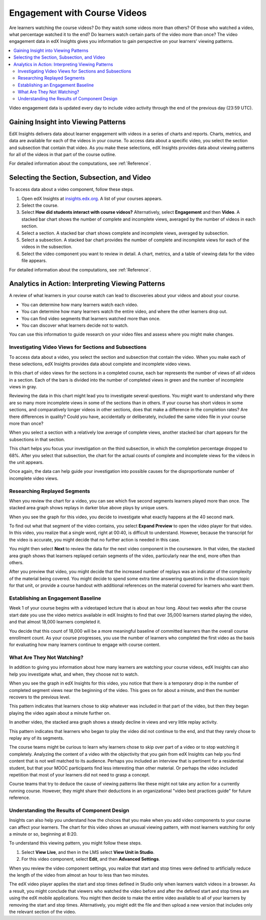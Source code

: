 .. _Engagement_Video:

#############################
Engagement with Course Videos
#############################

Are learners watching the course videos? Do they watch some videos more than
others? Of those who watched a video, what percentage watched it to the end? Do
learners watch certain parts of the video more than once? The video engagement
data in edX Insights gives you information to gain perspective on your
learners' viewing patterns.

.. contents::
   :local:
   :depth: 2

Video engagement data is updated every day to include video activity through
the end of the previous day (23:59 UTC).

********************************************
Gaining Insight into Viewing Patterns
********************************************

EdX Insights delivers data about learner engagement with videos in a series of
charts and reports. Charts, metrics, and data are available for each of the
videos in your course. To access data about a specific video, you select the
section and subsection that contain that video. As you make these selections,
edX Insights provides data about viewing patterns for all of the videos in that
part of the course outline.

For detailed information about the computations, see :ref:`Reference`.

*********************************************
Selecting the Section, Subsection, and Video
*********************************************

To access data about a video component, follow these steps.

#. Open edX Insights at `insights.edx.org`_. A list of your courses appears.

#. Select the course.

#. Select **How did students interact with course videos?** Alternatively,
   select **Engagement** and then **Video**. A stacked bar chart shows the
   number of complete and incomplete views, averaged by the number of videos in
   each section.

#. Select a section. A stacked bar chart shows complete and incomplete views,
   averaged by subsection.

#. Select a subsection. A stacked bar chart provides the number of complete and
   incomplete views for each of the videos in the subsection.

#. Select the video component you want to review in detail. A chart, metrics,
   and a table of viewing data for the video file appears.

For detailed information about the computations, see :ref:`Reference`.

*******************************************************
Analytics in Action: Interpreting Viewing Patterns
*******************************************************

A review of what learners in your course watch can lead to discoveries
about your videos and about your course.

* You can determine how many learners watch each video.

* You can determine how many learners watch the entire video, and where the
  other learners drop out.

* You can find video segments that learners watched more than once.

* You can discover what learners decide not to watch.

You can use this information to guide research on your video files and assess
where you might make changes.

=======================================================
Investigating Video Views for Sections and Subsections
=======================================================

To access data about a video, you select the section and subsection that
contain the video. When you make each of these selections, edX Insights
provides data about complete and incomplete video views.

In this chart of video views for the sections in a completed course, each bar
represents the number of views of all videos in a section. Each of the bars is
divided into the number of completed views in green and the number of
incomplete views in gray.

.. image:: ../images/video_sections.png
 :width: 800
 :alt: A stacked bar chart showing varying levels of complete and incomplete
  video watching in each course section, with the third section indicated as
  having a comparatively high incomplete percentage.

Reviewing the data in this chart might lead you to investigate several
questions. You might want to understand why there are so many more incomplete
views in some of the sections than in others. If your course has short videos
in some sections, and comparatively longer videos in other sections, does that
make a difference in the completion rates? Are there differences in quality?
Could you have, accidentally or deliberately, included the same video file in
your course more than once?

When you select a section with a relatively low average of complete views,
another stacked bar chart appears for the subsections in that section.

.. image:: ../images/video_subsections.png
 :width: 800
 :alt: A stacked bar chart for four subsections. In one subsection, only two
     thirds of the students who started videos finished watching them.

This chart helps you focus your investigation on the third subsection, in which
the completion percentage dropped to 68%. After you select that subsection, the
chart for the actual counts of complete and incomplete views for the videos in
the unit appears.

.. image:: ../images/video_units.png
 :width: 800
 :alt: A stacked bar chart for two units, one with a low percentage of complete
  views and another with a much higher percentage of complete views.

Once again, the data can help guide your investigation into possible causes for
the disproportionate number of incomplete video views.

================================
Researching Replayed Segments
================================

When you review the chart for a video, you can see which five second segments
learners played more than once. The stacked area graph shows replays in darker
blue above plays by unique users.

When you see the graph for this video, you decide to investigate what exactly
happens at the 40 second mark.

.. image:: ../images/video_replays.png
 :width: 800
 :alt: A chart showing a noticeable increase in the number of replays 40
  seconds into the video.

To find out what that segment of the video contains, you select **Expand
Preview** to open the video player for that video. In this video, you realize
that a single word, right at 00:40, is difficult to understand. However,
because the transcript for the video is accurate, you might decide that no
further action is needed in this case.

You might then select **Next** to review the data for the next video component
in the courseware. In that video, the stacked area graph shows that learners
replayed certain segments of the video, particularly near the end, more often
than others.

.. image:: ../images/video_frequent_replays.png
 :width: 800
 :alt: A chart showing significant increases in the number of replays during
     the last three minutes of the video.

After you preview that video, you might decide that the increased number of
replays was an indicator of the complexity of the material being covered. You
might decide to spend some extra time answering questions in the discussion
topic for that unit, or provide a course handout with additional references on
the material covered for learners who want them.

==========================================
Establishing an Engagement Baseline
==========================================

Week 1 of your course begins with a videotaped lecture that is about an hour
long. About two weeks after the course start date you use the video metrics
available in edX Insights to find that over 35,000 learners started playing
the video, and that almost 18,000 learners completed it.

You decide that this count of 18,000 will be a more meaningful baseline of
committed learners than the overall course enrollment count. As your course
progresses, you use the number of learners who completed the first video as
the basis for evaluating how many learners continue to engage with course
content.

===================================
What Are They Not Watching?
===================================

In addition to giving you information about how many learners are watching your
course videos, edX Insights can also help you investigate what, and when, they
choose not to watch.

When you see the graph in edX Insights for this video, you notice that there is
a temporary drop in the number of completed segment views near the beginning of
the video. This goes on for about a minute, and then the number recovers to the
previous level.

.. image:: ../images/video_skips.png
 :width: 600
 :alt: A chart showing that the number of viewers dropped in the third minute
     of the video, but then resumed playing in the fourth minute.

This pattern indicates that learners chose to skip whatever was included in
that part of the video, but then they began playing the video again about a
minute further on.

In another video, the stacked area graph shows a steady decline in views and
very little replay activity.

.. image:: ../images/video_dropoff.png
 :width: 800
 :alt: A chart showing that almost 30% of the viewers stopped watching during
     the first 30 seconds of a video, and only 35% were watching by the end.

This pattern indicates that learners who began to play the video did not
continue to the end, and that they rarely chose to replay any of its segments.

The course teams might be curious to learn why learners chose to skip over part
of a video or to stop watching it completely. Analyzing the content of a video
with the objectivity that you gain from edX Insights can help you find content
that is not well matched to its audience. Perhaps you included an interview
that is pertinent for a residential student, but that your MOOC participants
find less interesting than other material. Or perhaps the video included
repetition that most of your learners did not need to grasp a concept.

Course teams that try to deduce the cause of viewing patterns like these might
not take any action for a currently running course. However, they might share
their deductions in an organizational "video best practices guide" for future
reference.

===============================================
Understanding the Results of Component Design
===============================================

Insights can also help you understand how the choices that you make when you
add video components to your course can affect your learners. The chart for
this video shows an unusual viewing pattern, with most learners watching for
only a minute or so, beginning at 8:20.

.. image:: ../images/video_start_end.png
 :width: 800
 :alt: A chart showing that less than 500 people watched a video from the
     beginning, then over 3000 began watching at 8:20, with a sharp drop off
     after 10:05. Only 23% completed the entire video.

To understand this viewing pattern, you might follow these steps.

#. Select **View Live**, and then in the LMS select **View Unit in Studio**.

#. For this video component, select **Edit**, and then **Advanced Settings**.

When you review the video component settings, you realize that start and stop
times were defined to artificially reduce the length of the video from almost
an hour to less than two minutes.

.. image:: ../images/video_start_end_studio.png
 :width: 600
 :alt: The Studio settings for the video, showing that the Video Start Time is
     set to 8:20 and the Video Stop Time is set to 10:08.

The edX video player applies the start and stop times defined in Studio only
when learners watch videos in a browser. As a result, you might conclude that
viewers who watched the video before and after the defined start and stop times
are using the edX mobile applications. You might then decide to make the entire
video available to all of your learners by removing the start and stop times.
Alternatively, you might edit the file and then upload a new version that
includes only the relevant section of the video.


.. _insights.edx.org: https://insights.edx.org
